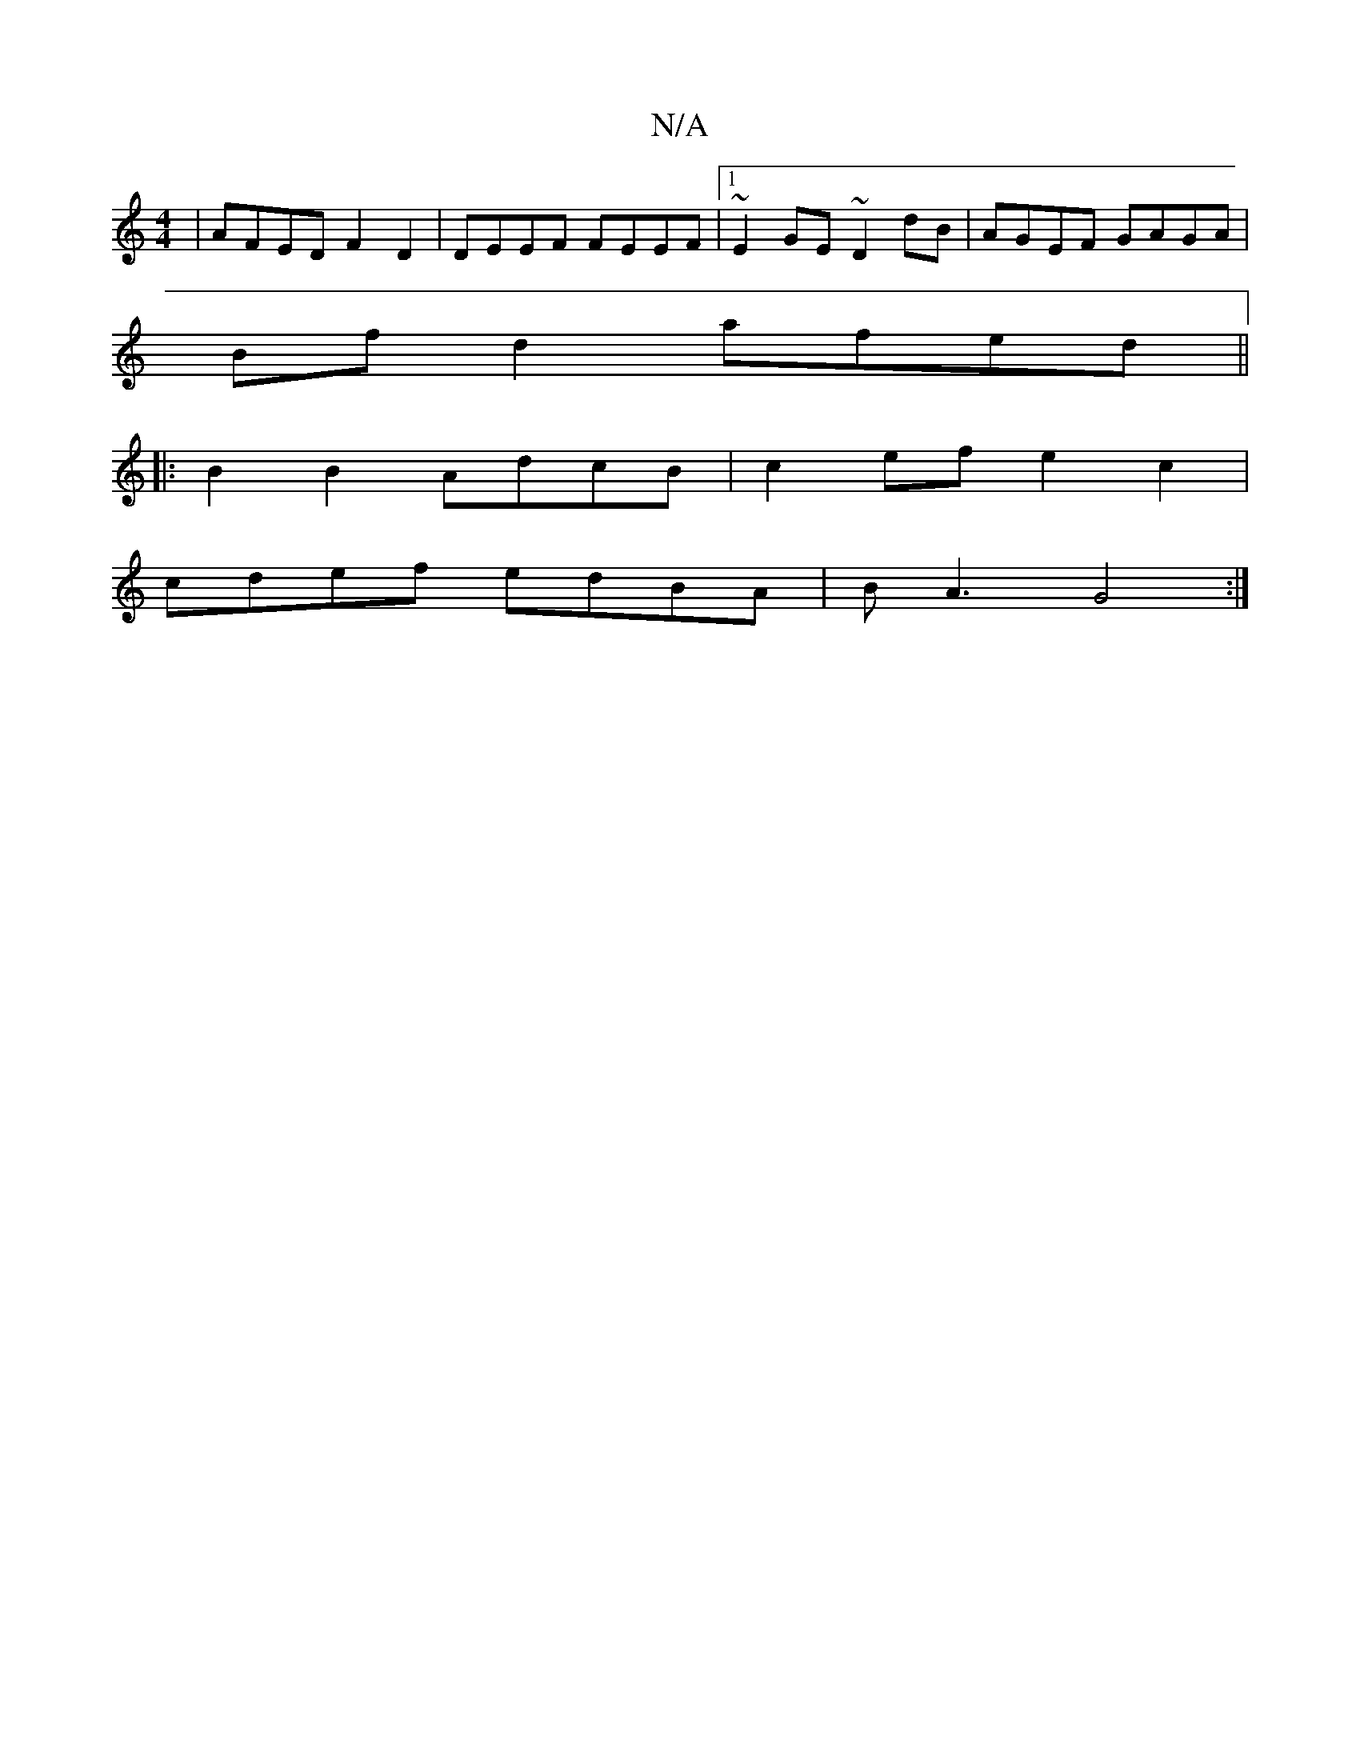 X:1
T:N/A
M:4/4
R:N/A
K:Cmajor
 | AFED F2 D2 | DEEF FEEF |1 ~E2GE ~D2 dB | AGEF GAGA|
Bf d2 afed||
||
|:B2B2- AdcB | c2ef e2 c2 |
cdef edBA | BA3 G4:|

|: fg eg|dB BAde f(fg f/2)g|"Bm"f3e T d4 dc | "D"d2 d2 | B/c/ded d2 B2 :|2 E2BG